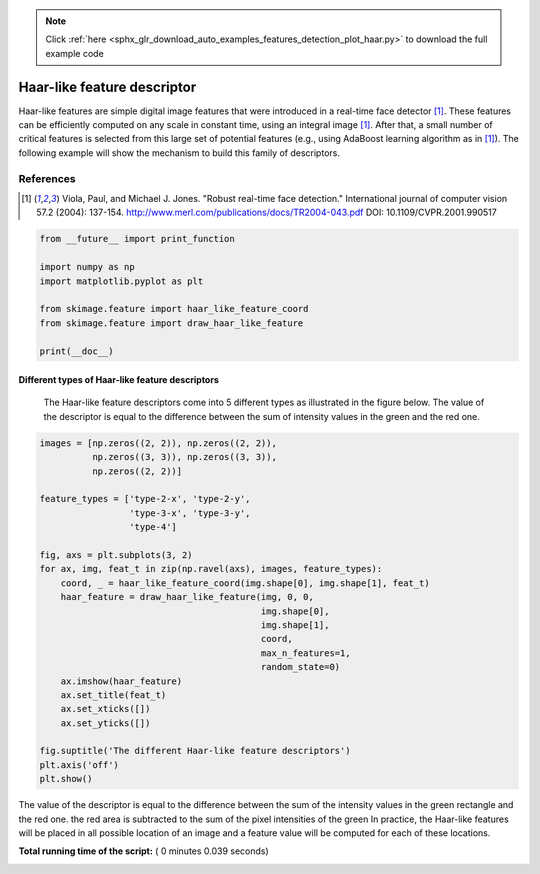 .. note::
    :class: sphx-glr-download-link-note

    Click :ref:`here <sphx_glr_download_auto_examples_features_detection_plot_haar.py>` to download the full example code
.. rst-class:: sphx-glr-example-title

.. _sphx_glr_auto_examples_features_detection_plot_haar.py:


============================
Haar-like feature descriptor
============================

Haar-like features are simple digital image features that were introduced in a
real-time face detector [1]_. These features can be efficiently computed on any
scale in constant time, using an integral image [1]_. After that, a small
number of critical features is selected from this large set of potential
features (e.g., using AdaBoost learning algorithm as in [1]_). The following
example will show the mechanism to build this family of descriptors.

References
----------

.. [1] Viola, Paul, and Michael J. Jones. "Robust real-time face
       detection." International journal of computer vision 57.2
       (2004): 137-154.
       http://www.merl.com/publications/docs/TR2004-043.pdf
       DOI: 10.1109/CVPR.2001.990517




.. code-block:: python

    from __future__ import print_function

    import numpy as np
    import matplotlib.pyplot as plt

    from skimage.feature import haar_like_feature_coord
    from skimage.feature import draw_haar_like_feature

    print(__doc__)







Different types of Haar-like feature descriptors
##############################################################################
 The Haar-like feature descriptors come into 5 different types as illustrated
 in the figure below. The value of the descriptor is equal to the difference
 between the sum of intensity values in the green and the red one.



.. code-block:: python


    images = [np.zeros((2, 2)), np.zeros((2, 2)),
              np.zeros((3, 3)), np.zeros((3, 3)),
              np.zeros((2, 2))]

    feature_types = ['type-2-x', 'type-2-y',
                     'type-3-x', 'type-3-y',
                     'type-4']

    fig, axs = plt.subplots(3, 2)
    for ax, img, feat_t in zip(np.ravel(axs), images, feature_types):
        coord, _ = haar_like_feature_coord(img.shape[0], img.shape[1], feat_t)
        haar_feature = draw_haar_like_feature(img, 0, 0,
                                              img.shape[0],
                                              img.shape[1],
                                              coord,
                                              max_n_features=1,
                                              random_state=0)
        ax.imshow(haar_feature)
        ax.set_title(feat_t)
        ax.set_xticks([])
        ax.set_yticks([])

    fig.suptitle('The different Haar-like feature descriptors')
    plt.axis('off')
    plt.show()




.. image:: /auto_examples/features_detection/images/sphx_glr_plot_haar_001.png
    :class: sphx-glr-single-img




The value of the descriptor is equal to the difference between the sum of the
intensity values in the green rectangle and the red one.  the red area is
subtracted to the sum of the pixel intensities of the green In practice, the
Haar-like features will be placed in all possible location of an image and a
feature value will be computed for each of these locations.


**Total running time of the script:** ( 0 minutes  0.039 seconds)


.. _sphx_glr_download_auto_examples_features_detection_plot_haar.py:


.. only :: html

 .. container:: sphx-glr-footer
    :class: sphx-glr-footer-example



  .. container:: sphx-glr-download

     :download:`Download Python source code: plot_haar.py <plot_haar.py>`



  .. container:: sphx-glr-download

     :download:`Download Jupyter notebook: plot_haar.ipynb <plot_haar.ipynb>`


.. only:: html

 .. rst-class:: sphx-glr-signature

    `Gallery generated by Sphinx-Gallery <https://sphinx-gallery.readthedocs.io>`_
